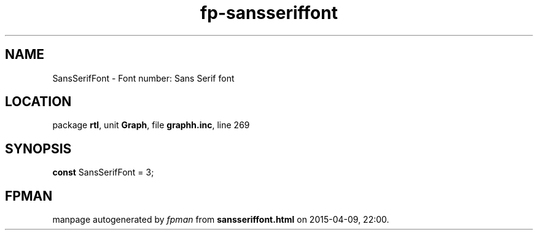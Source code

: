 .\" file autogenerated by fpman
.TH "fp-sansseriffont" 3 "2014-03-14" "fpman" "Free Pascal Programmer's Manual"
.SH NAME
SansSerifFont - Font number: Sans Serif font
.SH LOCATION
package \fBrtl\fR, unit \fBGraph\fR, file \fBgraphh.inc\fR, line 269
.SH SYNOPSIS
\fBconst\fR SansSerifFont = 3;

.SH FPMAN
manpage autogenerated by \fIfpman\fR from \fBsansseriffont.html\fR on 2015-04-09, 22:00.


